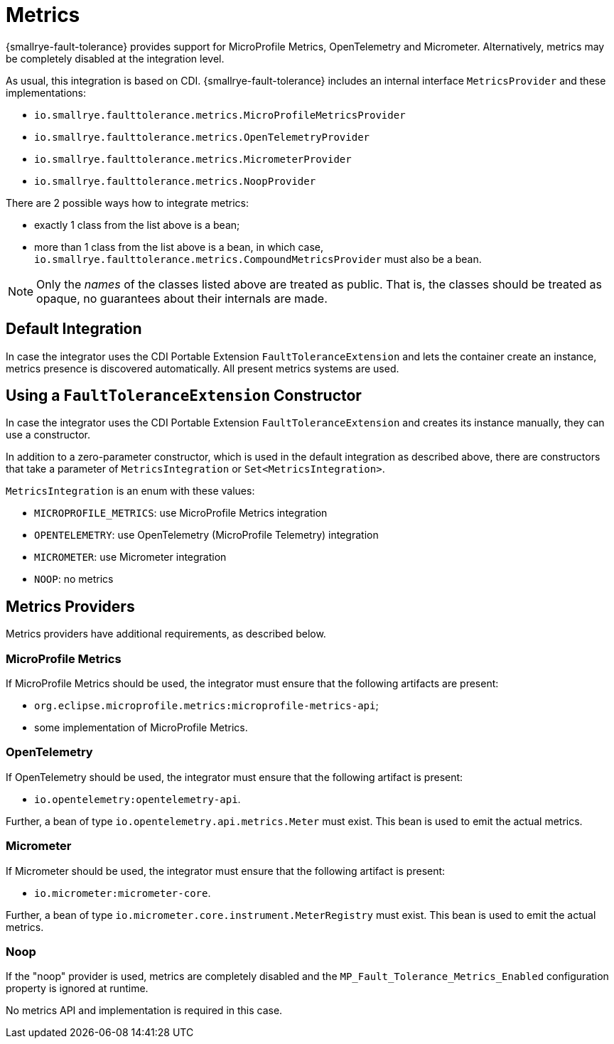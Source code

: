= Metrics

{smallrye-fault-tolerance} provides support for MicroProfile Metrics, OpenTelemetry and Micrometer.
Alternatively, metrics may be completely disabled at the integration level.

As usual, this integration is based on CDI.
{smallrye-fault-tolerance} includes an internal interface `MetricsProvider` and these implementations:

* `io.smallrye.faulttolerance.metrics.MicroProfileMetricsProvider`
* `io.smallrye.faulttolerance.metrics.OpenTelemetryProvider`
* `io.smallrye.faulttolerance.metrics.MicrometerProvider`
* `io.smallrye.faulttolerance.metrics.NoopProvider`

There are 2 possible ways how to integrate metrics:

* exactly 1 class from the list above is a bean;
* more than 1 class from the list above is a bean, in which case, `io.smallrye.faulttolerance.metrics.CompoundMetricsProvider` must also be a bean.

NOTE: Only the _names_ of the classes listed above are treated as public.
That is, the classes should be treated as opaque, no guarantees about their internals are made.

== Default Integration

In case the integrator uses the CDI Portable Extension `FaultToleranceExtension` and lets the container create an instance, metrics presence is discovered automatically.
All present metrics systems are used.

== Using a `FaultToleranceExtension` Constructor

In case the integrator uses the CDI Portable Extension `FaultToleranceExtension` and creates its instance manually, they can use a constructor.

In addition to a zero-parameter constructor, which is used in the default integration as described above, there are constructors that take a parameter of `MetricsIntegration` or `Set<MetricsIntegration>`.

`MetricsIntegration` is an enum with these values:

* `MICROPROFILE_METRICS`: use MicroProfile Metrics integration
* `OPENTELEMETRY`: use OpenTelemetry (MicroProfile Telemetry) integration
* `MICROMETER`: use Micrometer integration
* `NOOP`: no metrics

== Metrics Providers

Metrics providers have additional requirements, as described below.

=== MicroProfile Metrics

If MicroProfile Metrics should be used, the integrator must ensure that the following artifacts are present:

* `org.eclipse.microprofile.metrics:microprofile-metrics-api`;
* some implementation of MicroProfile Metrics.

=== OpenTelemetry

If OpenTelemetry should be used, the integrator must ensure that the following artifact is present:

* `io.opentelemetry:opentelemetry-api`.

Further, a bean of type `io.opentelemetry.api.metrics.Meter` must exist.
This bean is used to emit the actual metrics.

=== Micrometer

If Micrometer should be used, the integrator must ensure that the following artifact is present:

* `io.micrometer:micrometer-core`.

Further, a bean of type `io.micrometer.core.instrument.MeterRegistry` must exist.
This bean is used to emit the actual metrics.

=== Noop

If the "noop" provider is used, metrics are completely disabled and the `MP_Fault_Tolerance_Metrics_Enabled` configuration property is ignored at runtime.

No metrics API and implementation is required in this case.
